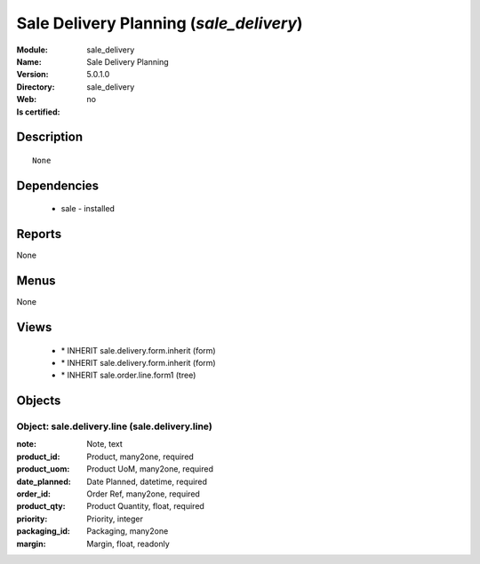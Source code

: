 
.. module:: sale_delivery
    :synopsis: Sale Delivery Planning
    :noindex:
.. 

Sale Delivery Planning (*sale_delivery*)
========================================
:Module: sale_delivery
:Name: Sale Delivery Planning
:Version: 5.0.1.0
:Directory: sale_delivery
:Web: 
:Is certified: no

Description
-----------

::

  None

Dependencies
------------

 * sale - installed

Reports
-------

None


Menus
-------


None


Views
-----

 * \* INHERIT sale.delivery.form.inherit (form)
 * \* INHERIT sale.delivery.form.inherit (form)
 * \* INHERIT sale.order.line.form1 (tree)


Objects
-------

Object: sale.delivery.line (sale.delivery.line)
###############################################



:note: Note, text





:product_id: Product, many2one, required





:product_uom: Product UoM, many2one, required





:date_planned: Date Planned, datetime, required





:order_id: Order Ref, many2one, required





:product_qty: Product Quantity, float, required





:priority: Priority, integer





:packaging_id: Packaging, many2one





:margin: Margin, float, readonly


